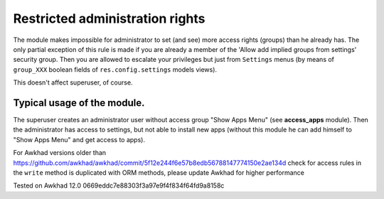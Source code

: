 Restricted administration rights
================================

The module makes impossible for administrator to set (and see) more access rights (groups) than he already has.
The only partial exception of this rule is made if you are already a member of the 'Allow add implied groups from settings' security group.
Then you are allowed to escalate your privileges but just from ``Settings`` menus (by means of ``group_XXX`` boolean fields of ``res.config.settings`` models views).

This doesn't affect superuser, of course.

Typical usage of the module.
----------------------------

The superuser creates an administrator user without access group "Show Apps Menu" (see **access_apps** module). Then the administrator has access to settings, but not able to install new apps (without this module he can add himself to "Show Apps Menu" and get access to apps).

For Awkhad versions older than https://github.com/awkhad/awkhad/commit/5f12e244f6e57b8edb56788147774150e2ae134d check for access rules in the ``write`` method is duplicated with ORM methods, please update Awkhad for higher performance

Tested on Awkhad 12.0 0669eddc7e88303f3a97e9f4f834f64fd9a8158c
